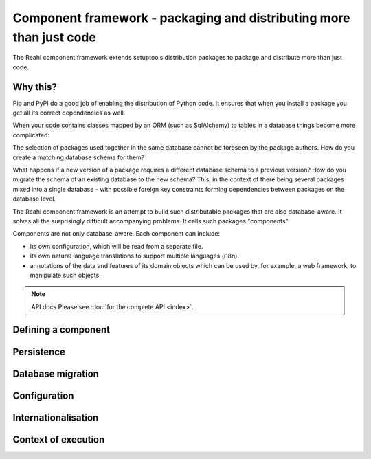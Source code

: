 .. Copyright 2013, 2014 Reahl Software Services (Pty) Ltd. All rights reserved.

Component framework - packaging and distributing more than just code
====================================================================

The Reahl component framework extends setuptools distribution packages to package and distribute more than just code.

Why this?
---------

Pip and PyPI do a good job of enabling the distribution of Python code. It ensures that when you install a
package you get all its correct dependencies as well.

When your code contains classes mapped by an ORM (such as SqlAlchemy) to tables in a database things become more
complicated:

The selection of packages used together in the same database cannot be foreseen by the package authors.
How do you create a matching database schema for them?

What happens if a new version of a package requires a different database schema to a previous version? How
do you migrate the schema of an existing database to the new schema? This, in the context of there being several
packages mixed into a single database - with possible foreign key constraints forming dependencies between packages on
the database level.

The Reahl component framework is an attempt to build such distributable packages that are also database-aware. It solves
all the surprisingly difficult accompanying problems. It calls such packages "components".

Components are not only database-aware. Each component can include:

- its own configuration, which will be read from a separate file.
- its own natural language translations to support multiple languages (i18n).
- annotations of the data and features of its domain objects which can be used by, for example,
  a web framework, to manipulate such objects.

.. note:: API docs
   Please see :doc:`for the complete API <index>`.


Defining a component
--------------------


Persistence
-----------


Database migration
------------------


Configuration
-------------


Internationalisation
--------------------


Context of execution
--------------------